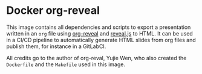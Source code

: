 * Docker org-reveal

This image contains all dependencies and scripts to export a presentation written in an =org= file using [[https://github.com/yjwen/org-reveal][org-reveal]] and [[https://revealjs.com][reveal.js]] to HTML. It can be used in a CI/CD pipeline to automatically generate HTML slides from org files and publish them, for instance in a GitLabCI.

All credits go to the author of org-reval, Yujie Wen, who also created the =Dockerfile= and the =Makefile= used in this image.
